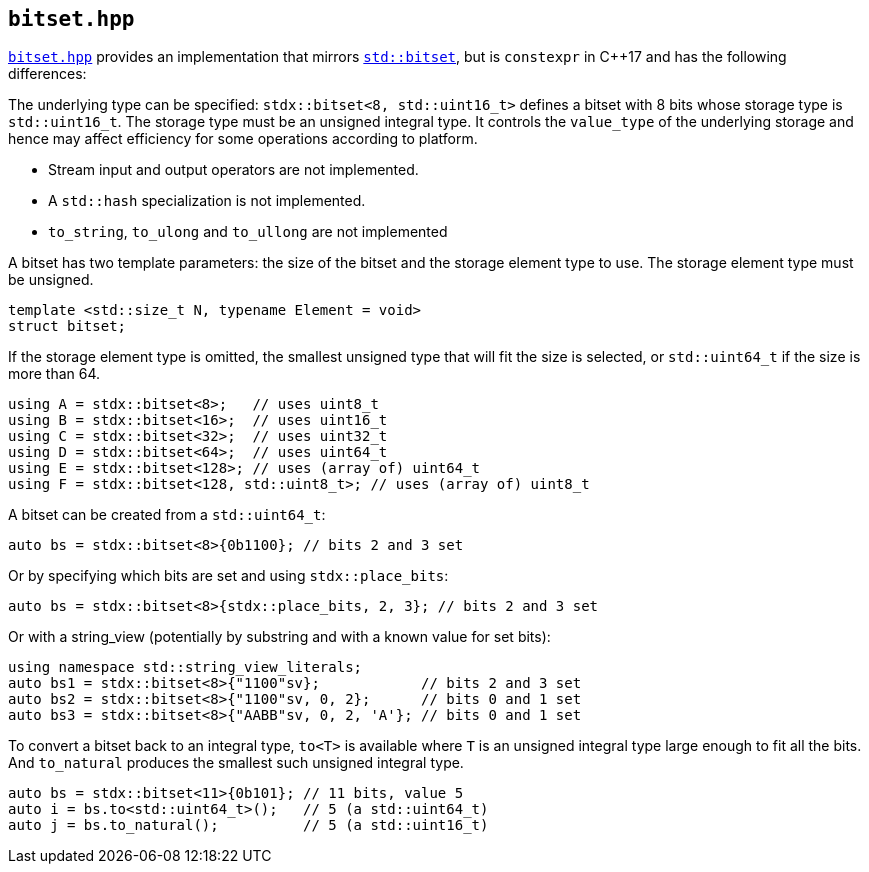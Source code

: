 
== `bitset.hpp`

https://github.com/intel/cpp-std-extensions/blob/main/include/stdx/bitset.hpp[`bitset.hpp`]
provides an implementation that mirrors
https://en.cppreference.com/w/cpp/utility/bitset[`std::bitset`], but is
`constexpr` in C++17 and has the following differences:

The underlying type can be specified: `stdx::bitset<8, std::uint16_t>` defines a
bitset with 8 bits whose storage type is `std::uint16_t`. The storage type must
be an unsigned integral type. It controls the `value_type` of the underlying
storage and hence may affect efficiency for some operations according to
platform.

* Stream input and output operators are not implemented.
* A `std::hash` specialization is not implemented.
* `to_string`, `to_ulong` and `to_ullong` are not implemented

A bitset has two template parameters: the size of the bitset and the storage
element type to use. The storage element type must be unsigned.
[source,cpp]
----
template <std::size_t N, typename Element = void>
struct bitset;
----

If the storage element type is omitted, the smallest unsigned type that will fit
the size is selected, or `std::uint64_t` if the size is more than 64.
[source,cpp]
----
using A = stdx::bitset<8>;   // uses uint8_t
using B = stdx::bitset<16>;  // uses uint16_t
using C = stdx::bitset<32>;  // uses uint32_t
using D = stdx::bitset<64>;  // uses uint64_t
using E = stdx::bitset<128>; // uses (array of) uint64_t
using F = stdx::bitset<128, std::uint8_t>; // uses (array of) uint8_t
----

A bitset can be created from a `std::uint64_t`:
[source,cpp]
----
auto bs = stdx::bitset<8>{0b1100}; // bits 2 and 3 set
----

Or by specifying which bits are set and using `stdx::place_bits`:
[source,cpp]
----
auto bs = stdx::bitset<8>{stdx::place_bits, 2, 3}; // bits 2 and 3 set
----

Or with a string_view (potentially by substring and with a known value for
set bits):
[source,cpp]
----
using namespace std::string_view_literals;
auto bs1 = stdx::bitset<8>{"1100"sv};            // bits 2 and 3 set
auto bs2 = stdx::bitset<8>{"1100"sv, 0, 2};      // bits 0 and 1 set
auto bs3 = stdx::bitset<8>{"AABB"sv, 0, 2, 'A'}; // bits 0 and 1 set
----

To convert a bitset back to an integral type, `to<T>` is available where `T` is
an unsigned integral type large enough to fit all the bits. And `to_natural`
produces the smallest such unsigned integral type.

[source,cpp]
----
auto bs = stdx::bitset<11>{0b101}; // 11 bits, value 5
auto i = bs.to<std::uint64_t>();   // 5 (a std::uint64_t)
auto j = bs.to_natural();          // 5 (a std::uint16_t)
----
